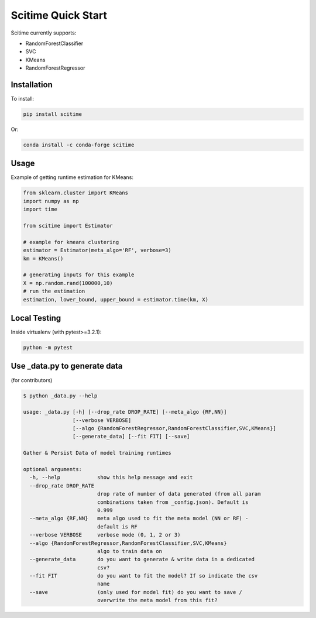 Scitime Quick Start
====================================
Scitime currently supports:

* RandomForestClassifier
* SVC
* KMeans
* RandomForestRegressor

Installation
------------

To install:

.. code-block:: bash

    pip install scitime

Or:

.. code-block:: bash

    conda install -c conda-forge scitime

Usage
-------

Example of getting runtime estimation for KMeans:

.. code-block:: python

    from sklearn.cluster import KMeans
    import numpy as np
    import time

    from scitime import Estimator

    # example for kmeans clustering
    estimator = Estimator(meta_algo='RF', verbose=3)
    km = KMeans()

    # generating inputs for this example
    X = np.random.rand(100000,10)
    # run the estimation
    estimation, lower_bound, upper_bound = estimator.time(km, X)


Local Testing
-------
Inside virtualenv (with pytest>=3.2.1):

.. code-block:: bash

    python -m pytest


Use _data.py to generate data
-------
(for contributors)

.. code-block:: bash

    $ python _data.py --help

    usage: _data.py [-h] [--drop_rate DROP_RATE] [--meta_algo {RF,NN}]
                    [--verbose VERBOSE]
                    [--algo {RandomForestRegressor,RandomForestClassifier,SVC,KMeans}]
                    [--generate_data] [--fit FIT] [--save]

    Gather & Persist Data of model training runtimes

    optional arguments:
      -h, --help            show this help message and exit
      --drop_rate DROP_RATE
                            drop rate of number of data generated (from all param
                            combinations taken from _config.json). Default is
                            0.999
      --meta_algo {RF,NN}   meta algo used to fit the meta model (NN or RF) -
                            default is RF
      --verbose VERBOSE     verbose mode (0, 1, 2 or 3)
      --algo {RandomForestRegressor,RandomForestClassifier,SVC,KMeans}
                            algo to train data on
      --generate_data       do you want to generate & write data in a dedicated
                            csv?
      --fit FIT             do you want to fit the model? If so indicate the csv
                            name
      --save                (only used for model fit) do you want to save /
                            overwrite the meta model from this fit?
